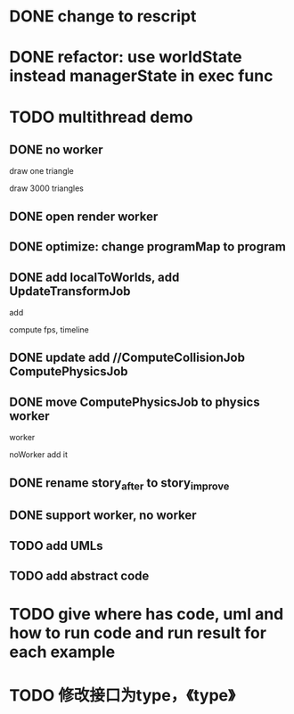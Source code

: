 * DONE change to rescript

# * TODO use english comment instead of chinese comment

* DONE refactor: use worldState instead managerState in exec func

* TODO multithread demo


** DONE no worker

draw one triangle

draw 3000 triangles



** DONE open render worker


** DONE optimize: change programMap to program

# ** TODO move build model matrix to update->BuildModelMatrixJob
# ** TODO update add DoSomeHeaveComputeJob
** DONE add localToWorlds, add UpdateTransformJob

add


compute fps, timeline



** DONE update add //ComputeCollisionJob ComputePhysicsJob


** DONE move ComputePhysicsJob to physics worker


worker


noWorker add it


# ** TODO open more workers by pipeline + json



# ** TODO shared DO by SharedArrayBuffer

** DONE rename story_after to story_improve

** DONE support worker, no worker


** TODO add UMLs

** TODO add abstract code




* TODO give where has code, uml and how to run code and run result for each example


* TODO 修改接口为type，《type》